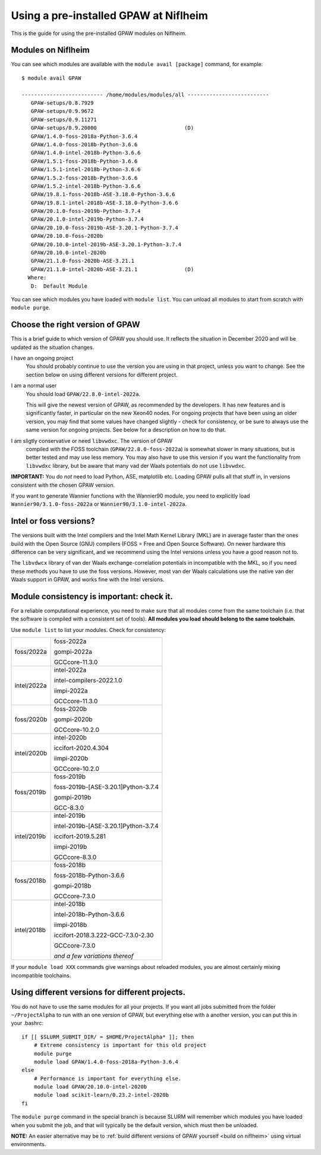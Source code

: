 .. _load on niflheim:

======================================
Using a pre-installed GPAW at Niflheim
======================================

This is the guide for using the pre-installed GPAW modules on Niflheim.

Modules on Niflheim
===================

You can see which modules are available with the ``module avail [package]`` command, for example::


  $ module avail GPAW

  -------------------------- /home/modules/modules/all --------------------------
     GPAW-setups/0.8.7929
     GPAW-setups/0.9.9672
     GPAW-setups/0.9.11271
     GPAW-setups/0.9.20000                            (D)
     GPAW/1.4.0-foss-2018a-Python-3.6.4
     GPAW/1.4.0-foss-2018b-Python-3.6.6
     GPAW/1.4.0-intel-2018b-Python-3.6.6
     GPAW/1.5.1-foss-2018b-Python-3.6.6
     GPAW/1.5.1-intel-2018b-Python-3.6.6
     GPAW/1.5.2-foss-2018b-Python-3.6.6
     GPAW/1.5.2-intel-2018b-Python-3.6.6
     GPAW/19.8.1-foss-2018b-ASE-3.18.0-Python-3.6.6
     GPAW/19.8.1-intel-2018b-ASE-3.18.0-Python-3.6.6
     GPAW/20.1.0-foss-2019b-Python-3.7.4
     GPAW/20.1.0-intel-2019b-Python-3.7.4
     GPAW/20.10.0-foss-2019b-ASE-3.20.1-Python-3.7.4
     GPAW/20.10.0-foss-2020b
     GPAW/20.10.0-intel-2019b-ASE-3.20.1-Python-3.7.4
     GPAW/20.10.0-intel-2020b 
     GPAW/21.1.0-foss-2020b-ASE-3.21.1
     GPAW/21.1.0-intel-2020b-ASE-3.21.1               (D)
    Where:
     D:  Default Module

You can see which modules you have loaded with ``module list``.  You
can unload all modules to start from scratch with ``module purge``.


Choose the right version of GPAW
================================

This is a brief guide to which version of GPAW you should use. It
reflects the situation in December 2020 and will be updated as
the situation changes.


I have an ongoing project
  You should probably continue to use the version you are using in
  that project, unless you want to change.  See the section below on
  using different versions for different project.

I am a normal user
  You should load ``GPAW/22.8.0-intel-2022a``.

  This will give the newest version of GPAW, as recommended by the
  developers.  It has new features and is significantly faster, in
  particular on the new Xeon40 nodes.  For ongoing projects that have
  been using an older version, you may find that some values have
  changed slightly - check for consistency, or be sure to always use
  the same version for ongoing projects.  See below for a description
  on how to do that.

I am sligtly conservative or need ``libvwdxc``.  The version of GPAW
  compiled with the FOSS toolchain (``GPAW/22.8.0-foss-2022a``) is
  somewhat slower in many situations, but is better tested and may use
  less memory.  You may also have to use this version if you want the
  functionality from ``libvwdxc`` library, but be aware that many vad
  der Waals potentials do not use ``libvwdxc``.
  

**IMPORTANT:**  You do *not* need to load Python, ASE, matplotlib etc.
Loading GPAW pulls all that stuff in, in versions consistent with the
chosen GPAW version.

If you want to generate Wannier functions with the Wannier90 module,
you need to explicitly load ``Wannier90/3.1.0-foss-2022a`` or
``Wannier90/3.1.0-intel-2022a``.


Intel or foss versions?
=======================

The versions built with the Intel compilers and the Intel Math Kernel
Library (MKL) are in average faster than the ones build with the Open
Source (GNU) compilers (FOSS = Free and Open Source Software).  On
newer hardware this difference can be very significant, and we
recommend using the Intel versions unless you have a good reason not
to.

The ``libvdwcx`` library of van der Waals exchange-correlation
potentials in incompatible with the MKL, so if you need these methods
you have to use the foss versions.  However, most van der Waals
calculations use the native van der Waals support in GPAW, and works
fine with the Intel versions.



Module consistency is important: check it.
==========================================

For a reliable computational experience, you need to make sure that
all modules come from the same toolchain (i.e. that the software is
compiled with a consistent set of tools).  **All modules you
load should belong to the same toolchain.**

Use ``module list`` to list your modules. Check for consistency:

     
==============   ==================================
foss/2022a       foss-2022a

                 gompi-2022a
		 
                 GCCcore-11.3.0
--------------   ----------------------------------
intel/2022a      intel-2022a

                 intel-compilers-2022.1.0
		 
                 iimpi-2022a
		 
                 GCCcore-11.3.0
--------------   ----------------------------------
foss/2020b       foss-2020b

                 gompi-2020b
		 
                 GCCcore-10.2.0
--------------   ----------------------------------
intel/2020b      intel-2020b

                 iccifort-2020.4.304
		 
                 iimpi-2020b
		 
                 GCCcore-10.2.0
--------------   ----------------------------------
foss/2019b       foss-2019b

                 foss-2019b-[ASE-3.20.1]Python-3.7.4
		 
		 gompi-2019b
		 
		 GCC-8.3.0
--------------   ----------------------------------
intel/2019b      intel-2019b

                 intel-2019b-[ASE-3.20.1]Python-3.7.4
		 
		 iccifort-2019.5.281
		 
		 iimpi-2019b
		 
		 GCCcore-8.3.0
--------------   ----------------------------------
foss/2018b       foss-2018b

                 foss-2018b-Python-3.6.6
		 
                 gompi-2018b
		 
                 GCCcore-7.3.0
--------------   ----------------------------------
intel/2018b      intel-2018b

                 intel-2018b-Python-3.6.6
		 
                 iimpi-2018b
		 
		 iccifort-2018.3.222-GCC-7.3.0-2.30
		 
                 GCCcore-7.3.0
		 
		 *and a few variations thereof*
==============   ==================================

If your ``module load XXX`` commands give warnings about reloaded
modules, you are almost certainly mixing incompatible toolchains.


Using different versions for different projects.
================================================

You do not have to use the same modules for all your projects.  If you
want all jobs submitted from the folder ``~/ProjectAlpha`` to run with
an one version of GPAW, but everything else with a another version,
you can put this in your .bashrc::

  if [[ $SLURM_SUBMIT_DIR/ = $HOME/ProjectAlpha* ]]; then
      # Extreme consistency is important for this old project
      module purge
      module load GPAW/1.4.0-foss-2018a-Python-3.6.4
  else
      # Performance is important for everything else.
      module load GPAW/20.10.0-intel-2020b
      module load scikit-learn/0.23.2-intel-2020b
  fi

The ``module purge`` command in the special branch is because SLURM
will remember which modules you have loaded when you submit the job,
and that will typically be the default version, which must then be
unloaded.

**NOTE:** An easier alternative may be to  :ref:`build different
versions of GPAW yourself <build on niflheim>` using virtual
environments.
